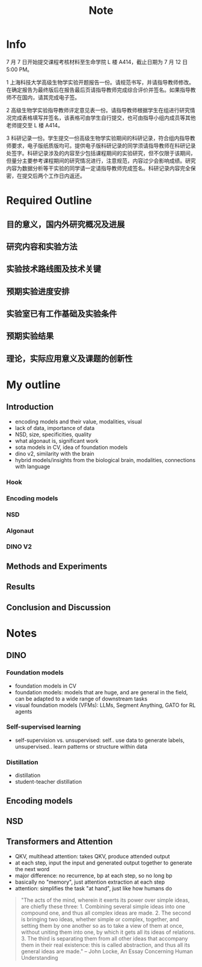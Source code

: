 #+title: Note

* Info
7 月 7 日开始提交课程考核材料至生命学院 L 楼 A414，截止日期为 7 月 12 日 5:00 PM。

1 上海科技大学高级生物学实验开题报告一份。请规范书写，并请指导教师修改。在确定报告为最终版后在报告最后页请指导教师完成综合评价并签名。如果指导教师不在国内，请其完成电子签。

2 高级生物学实验指导教师评定意见表一份。请指导教师根据学生在组进行研究情况完成表格填写并签名，该表格可由学生自行提交，也可由指导小组内成员等其他老师提交至 L 楼 A414。

3 科研记录一份。学生提交一份高级生物学实验期间的科研记录，符合组内指导教师要求，电子版纸质版均可。提供电子版科研记录的同学须请指导教师在科研记录处签字。科研记录涉及的内容至少包括课程期间的实验研究，但不仅限于该期间，但量分主要参考课程期间的研究情况进行，注意规范，内容过少会影响成绩。研究内容为数据分析等干实验的同学请一定请指导教师完成签名。科研记录内容完全保密，在提交后两个工作日内返还。

* Required Outline
** 目的意义，国内外研究概况及进展
** 研究内容和实验方法
** 实验技术路线图及技术关键
** 预期实验进度安排
** 实验室已有工作基础及实验条件
** 预期实验结果
** 理论，实际应用意义及课题的创新性
* My outline
** Introduction
- encoding models and their value, modalities, visual
- lack of data, importance of data
- NSD, size, specificities, quality
- what algonaut is, significant work
- sota models in CV, idea of foundation models
- dino v2, similarity with the brain
- hybrid models/insights from the biological brain, modalities, connections with language
*** Hook
*** Encoding models
*** NSD
*** Algonaut
*** DINO V2
** Methods and Experiments
** Results
** Conclusion and Discussion

* Notes
** DINO
*** Foundation models
- foundation models in CV
- foundation models: models that are huge, and are general in the field, can be adapted to a wide range of downstream tasks
- visual foundation models (VFMs): LLMs, Segment Anything, GATO for RL agents
*** Self-supervised learning
- self-supervision vs. unsupervised: self.. use data to generate labels, unsupervised.. learn patterns or structure within data
*** Distillation
- distillation
- student-teacher distillation
** Encoding models
** NSD
** Transformers and Attention
- QKV, multihead attention: takes QKV, produce attended output
- at each step, input the input and generated output together to generate the next word
- major difference: no recurrence, bp at each step, so no long bp
- basically no "memory", just attention extraction at each step
- attention: simplifies the task "at hand", just like how humans do
#+begin_quote
"The acts of the mind, wherein it exerts its power over simple ideas, are chiefly these three: 1. Combining several simple ideas into one compound one, and thus all complex ideas are made. 2. The second is bringing two ideas, whether simple or complex, together, and setting them by one another so as to take a view of them at once, without uniting them into one, by which it gets all its ideas of relations. 3. The third is separating them from all other ideas that accompany them in their real existence: this is called abstraction, and thus all its general ideas are made." -- John Locke, An Essay Concerning Human Understanding
#+end_quote

